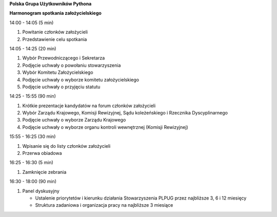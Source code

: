**Polska Grupa Użytkowników Pythona**

**Harmonogram spotkania założycielskiego**

14:00 - 14:05 (5 min)

#. Powitanie członków założycieli
#. Przedstawienie celu spotkania

14:05 - 14:25 (20 min)

#. Wybór Przewodniczącego i Sekretarza
#. Podjęcie uchwały o powołaniu stowarzyszenia
#. Wybór Komitetu Założycielskiego
#. Podjęcie uchwały o wyborze komitetu założycielskiego
#. Podjęcie uchwały o przyjęciu statutu

14:25 - 15:55 (90 min)

#. Krótkie prezentacje kandydatów na forum członków założycieli
#. Wybór Zarządu Krajowego, Komisji Rewizyjnej, Sądu koleżeńskiego i Rzecznika Dyscyplinarnego
#. Podjęcie uchwały o wyborze Zarządu Krajowego
#. Podjęcie uchwały o wyborze organu kontroli wewnętrznej (Komisji Rewizyjnej)

15:55 - 16:25 (30 min)

#. Wpisanie się do listy członków założycieli
#. Przerwa obiadowa

16:25 - 16:30 (5 min)

#. Zamknięcie zebrania

16:30 - 18:00 (90 min)

#. Panel dyskusyjny

   * Ustalenie priorytetów i kierunku działania Stowarzyszenia PLPUG przez najbliższe 3, 6 i 12 miesięcy
   * Struktura zadaniowa i organizacja pracy na najbliższe 3 miesiące
